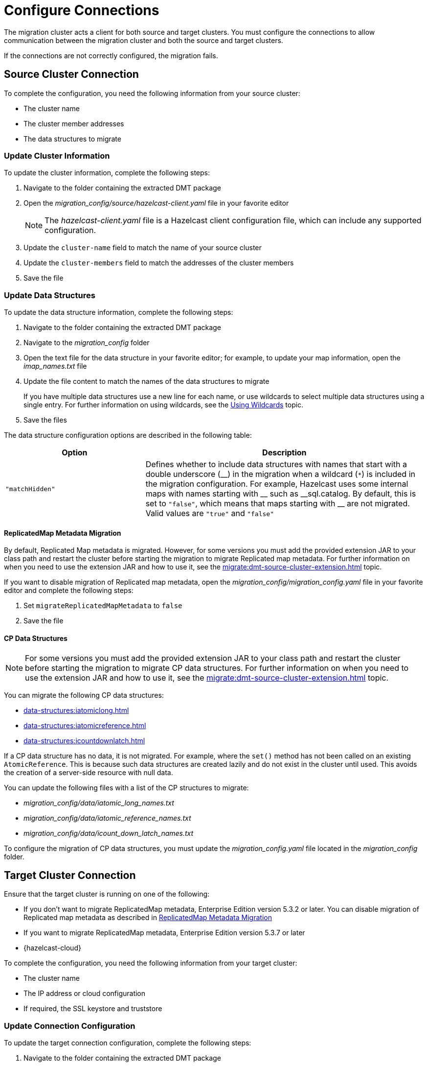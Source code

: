 = Configure Connections
:description: The migration cluster acts a client for both source and target clusters. You must configure the connections to allow communication between the migration cluster and both the source and target clusters. 

{description}

If the connections are not correctly configured, the migration fails.

== Source Cluster Connection

To complete the configuration, you need the following information from your source cluster:

* The cluster name
* The cluster member addresses
* The data structures to migrate

=== Update Cluster Information

To update the cluster information, complete the following steps:

. Navigate to the folder containing the extracted DMT package
. Open the _migration_config/source/hazelcast-client.yaml_ file in your favorite editor
+
NOTE: The _hazelcast-client.yaml_ file is a Hazelcast client configuration file, which can include any supported configuration.
+
. Update the `cluster-name` field to match the name of your source cluster
. Update the `cluster-members` field to match the addresses of the cluster members
. Save the file

=== Update Data Structures

To update the data structure information, complete the following steps:

. Navigate to the folder containing the extracted DMT package
. Navigate to the _migration_config_ folder
. Open the text file for the data structure in your favorite editor; for example, to update your map information, open the _imap_names.txt_ file
. Update the file content to match the names of the data structures to migrate
+
If you have multiple data structures use a new line for each name, or use wildcards to select multiple data structures using a single entry. For further information on using wildcards, see the xref:configuration:using-wildcards.adoc[Using Wildcards] topic.

. Save the files

The data structure configuration options are described in the following table:

[%header,cols="1,2"]
|===
|Option |Description

|`"matchHidden"`
|Defines whether to include data structures with names that start with a double underscore ($$__$$) in the migration when a wildcard (`*`) is included in the migration configuration. For example, Hazelcast uses some internal maps with names starting with $$__$$ such as $$__$$sql.catalog.
By default, this is set to `"false"`, which means that maps starting with $$__$$ are not migrated.
Valid values are `"true"` and `"false"`

|===


==== ReplicatedMap Metadata Migration

By default, Replicated Map metadata is migrated. However, for some versions you must add the provided extension JAR to your class path and restart the cluster before starting the migration to migrate Replicated map metadata. For further information on when you need to use the extension JAR and how to use it, see the xref:migrate:dmt-source-cluster-extension.adoc[] topic.

If you want to disable migration of Replicated map metadata, open the _migration_config/migration_config.yaml_ file in your favorite editor and complete the following steps:

. Set `migrateReplicatedMapMetadata` to `false`
. Save the file

==== CP Data Structures

NOTE: For some versions you must add the provided extension JAR to your class path and restart the cluster before starting the migration to migrate CP data structures. For further information on when you need to use the extension JAR and how to use it, see the xref:migrate:dmt-source-cluster-extension.adoc[] topic.

You can migrate the following CP data structures:

* xref:data-structures:iatomiclong.adoc[]
* xref:data-structures:iatomicreference.adoc[]
* xref:data-structures:icountdownlatch.adoc[]

If a CP data structure has no data, it is not migrated. For example, where the `set()` method has not been called on an existing `AtomicReference`. This is because such data structures are created lazily and do not exist in the cluster until used. This avoids the creation of a server-side resource with null data.

You can update the following files with a list of the CP structures to migrate:

** _migration_config/data/iatomic_long_names.txt_
** _migration_config/data/iatomic_reference_names.txt_
** _migration_config/data/icount_down_latch_names.txt_

To configure the migration of CP data structures, you must update the _migration_config.yaml_ file located in the _migration_config_ folder.

== Target Cluster Connection

Ensure that the target cluster is running on one of the following:

* If you don't want to migrate ReplicatedMap metadata, Enterprise Edition version 5.3.2 or later. You can disable migration of Replicated map metadata as described in xref:migrate:dmt-connection-config.adoc#replicatedmap-metadata-migration[ReplicatedMap Metadata Migration]
* If you want to migrate ReplicatedMap metadata, Enterprise Edition version 5.3.7 or later
* {hazelcast-cloud}

To complete the configuration, you need the following information from your target cluster:

* The cluster name
* The IP address or cloud configuration
* If required, the SSL keystore and truststore

=== Update Connection Configuration

To update the target connection configuration, complete the following steps:

. Navigate to the folder containing the extracted DMT package
. Open the _migration_config/target/hazelcast-client.yaml_ file in your favorite editor
+
NOTE: The _hazelcast-client.yaml_ file is a Hazelcast client configuration file, which can include any supported configuration.
+
. Update the `cluster-name` field to match the name of your source cluster
. Update the `network` section as follows:
+
* For an on-premise target cluster, update the `cluster-members` field to match the addresses of the cluster members
* For a cloud target cluster, including a {hazelcast-cloud} cluster, update the network information 
+
For a public cloud cluster, refer to the documentation for the cloud provider for the required network details. 
+
For {hazelcast-cloud}, you must update the network section as follows:
+
----
hazelcast-client:
  ...
  network:
    hazelcast-cloud:
      enabled: true
      discovery-token: <token>
----
+
For further information on finding the discovery token in {hazelcast-cloud}, refer to the xref:cloud:ROOT:connect-to-cluster.adoc[Connecting to Viridian Cloud Clusters, window=_blank] topic of the Hazelcast {hazelcast-cloud} documentation.

. If required, add the `ssl` information. The format is as follows:
+
----
hazelcast-client:
  ...
  network:
  ...
    ssl:
      enabled: true
      properties:
        keyStore: client.keystore
        keyStorePassword: abc123
        trustStore: client.truststore
        trustStorePassword: abc123
----
+
NOTE: The `keyStore` and `trustStore` values identify the files containing your key and certificate. These files must be located in the same folder as your _hazelcast-client.yaml_ file.


. Save the file

NOTE: For further information on the `ssl` properties and their values, refer to the xref:cloud:ROOT:connect-to-cluster#advanced[Using Advanced Setup, window=_blank] section in the Hazelcast {hazelcast-cloud} documentation.

=== Example Cloud Target Connection

In the example connection configuration below, we do the following:

* Add the name of our target cluster
* Enable Hazelcast {hazelcast-cloud}, and add our cluster's discovery token
* Enable SSL and add the keystore and truststore credentials

The file content for this cloud-based target cluster is as follows:

----
hazelcast-client:
  cluster-name: xyz
  network:
    hazelcast-cloud:
      enabled: true
      discovery-token: tokentoken
    ssl:
      enabled: true
      properties:
        keyStore: client.keystore
        keyStorePassword: abc123
        trustStore: client.truststore
        trustStorePassword: abc123
----
